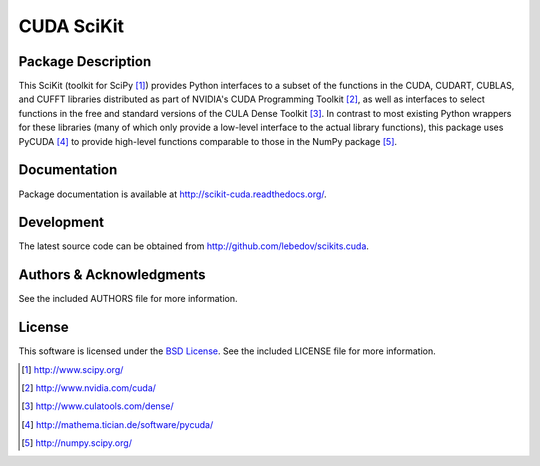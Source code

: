 .. -*- rst -*-

CUDA SciKit
===========

Package Description
-------------------
This SciKit (toolkit for SciPy [1]_) provides Python interfaces to a
subset of the functions in the CUDA, CUDART, CUBLAS, and CUFFT
libraries distributed as part of NVIDIA's CUDA Programming Toolkit
[2]_, as well as interfaces to select functions in the free and
standard versions of the CULA Dense Toolkit [3]_. In contrast to most
existing Python wrappers for these libraries (many of which only
provide a low-level interface to the actual library functions), this
package uses PyCUDA [4]_ to provide high-level functions comparable to
those in the NumPy package [5]_.

.. image:: http://prime4commit.com/projects/102.svg
    :target: http://prime4commit.com/projects/102
    :alt: Support the project

Documentation
-------------
Package documentation is available at
`<http://scikit-cuda.readthedocs.org/>`_.

Development
-----------
The latest source code can be obtained from
`<http://github.com/lebedov/scikits.cuda>`_.

Authors & Acknowledgments
-------------------------
See the included AUTHORS file for more information.

License
-------
This software is licensed under the 
`BSD License <http://www.opensource.org/licenses/bsd-license.php>`_.
See the included LICENSE file for more information.

.. [1] http://www.scipy.org/
.. [2] http://www.nvidia.com/cuda/
.. [3] http://www.culatools.com/dense/
.. [4] http://mathema.tician.de/software/pycuda/
.. [5] http://numpy.scipy.org/
